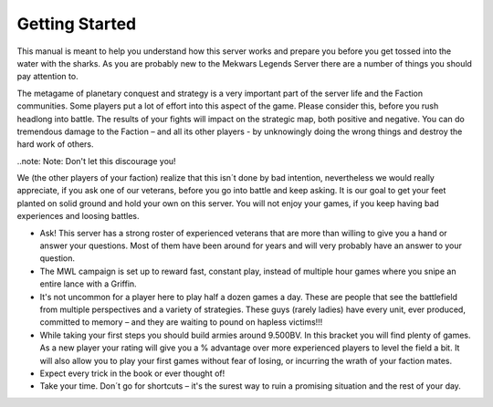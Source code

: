 ===============
Getting Started
===============

This manual is meant to help you understand how this server works and prepare you before you get tossed into the water with the sharks. As you are probably new to the Mekwars Legends Server there are a number of things you should pay attention to.

The metagame of planetary conquest and strategy is a very important part of the server life and the Faction communities. Some players put a lot of effort into this aspect of the game. Please consider this, before you rush headlong into battle. The results of your fights will impact on the strategic map, both positive and negative. You can do tremendous damage to the Faction – and all its other players - by unknowingly doing the wrong things and destroy the hard work of others.

..note: Note: Don't let this discourage you!

We (the other players of your faction) realize that this isn´t done by bad intention, nevertheless we would really appreciate, if you ask one of our veterans, before you go into battle and keep asking. It is our goal to get your feet planted on solid ground and hold your own on this server. You will not enjoy your games, if you keep having bad experiences and loosing battles.

* Ask! This server has a strong roster of experienced veterans that are more than willing to give you a hand or answer your questions. Most of them have been around for years and will very probably have an answer to your question.
* The MWL campaign is set up to reward fast, constant play, instead of multiple hour games where you snipe an entire lance with a Griffin.
* It's not uncommon for a player here to play half a dozen games a day. These are people that see the battlefield from multiple perspectives and a variety of strategies.  These guys (rarely ladies) have every unit, ever produced, committed to memory – and they are waiting to pound on hapless victims!!!
* While taking your first steps you should build armies around 9.500BV. In this bracket you will find plenty of games. As a new player your rating will give you a % advantage over more experienced players to level the field a bit. It will also allow you to play your first games without fear of losing, or incurring the wrath of your faction mates.
* Expect every trick in the book or ever thought of!
* Take your time. Don´t go for shortcuts – it's the surest way to ruin a promising situation and the rest of your day.
